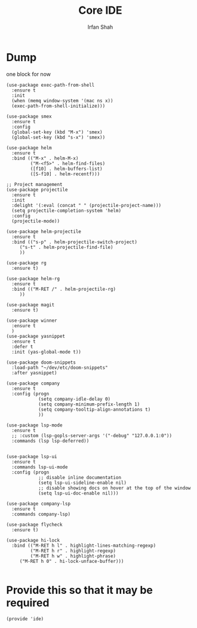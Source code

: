 #+TITLE:     Core IDE
#+AUTHOR:    Irfan Shah

* Dump
one block for now
#+NAME: dump
#+BEGIN_SRC elisp
(use-package exec-path-from-shell
  :ensure t
  :init
  (when (memq window-system '(mac ns x))
  (exec-path-from-shell-initialize)))

(use-package smex
  :ensure t
  :config
  (global-set-key (kbd "M-x") 'smex)
  (global-set-key (kbd "s-x") 'smex))

(use-package helm
  :ensure t
  :bind (("M-x" . helm-M-x)
         ("M-<f5>" . helm-find-files)
         ([f10] . helm-buffers-list)
         ([S-f10] . helm-recentf)))

;; Project management
(use-package projectile
  :ensure t
  :init
  :delight '(:eval (concat " " (projectile-project-name)))
  (setq projectile-completion-system 'helm)
  :config
  (projectile-mode))

(use-package helm-projectile
  :ensure t
  :bind (("s-p" . helm-projectile-switch-project)
	 ("s-t" . helm-projectile-find-file)
	 ))

(use-package rg
  :ensure t)

(use-package helm-rg
  :ensure t
  :bind (("M-RET /" . helm-projectile-rg)
	 ))

(use-package magit
  :ensure t)

(use-package winner
  :ensure t
  )
(use-package yasnippet
  :ensure t
  :defer t
  :init (yas-global-mode t))

(use-package doom-snippets
  :load-path "~/dev/etc/doom-snippets"
  :after yasnippet)

(use-package company
  :ensure t
  :config (progn
            (setq company-idle-delay 0)
            (setq company-minimum-prefix-length 1)
            (setq company-tooltip-align-annotations t)
            ))

(use-package lsp-mode
  :ensure t
  ;; :custom (lsp-gopls-server-args '("-debug" "127.0.0.1:0"))
  :commands (lsp lsp-deferred))


(use-package lsp-ui
  :ensure t
  :commands lsp-ui-mode
  :config (progn
            ;; disable inline documentation
            (setq lsp-ui-sideline-enable nil)
            ;; disable showing docs on hover at the top of the window
            (setq lsp-ui-doc-enable nil)))

(use-package company-lsp
  :ensure t
  :commands company-lsp)

(use-package flycheck
  :ensure t)

(use-package hi-lock
  :bind (("M-RET h l" . highlight-lines-matching-regexp)
         ("M-RET h r" . highlight-regexp)
         ("M-RET h w" . highlight-phrase)
	 ("M-RET h 0" . hi-lock-unface-buffer)))

#+END_SRC


* Provide this so that it may be required

#+NAME: provide
#+BEGIN_SRC elisp
(provide 'ide)
#+END_SRC
